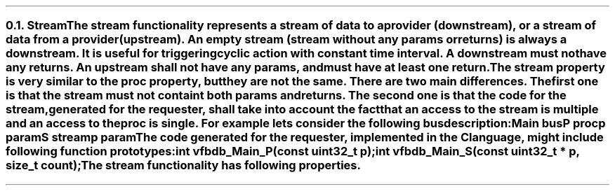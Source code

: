 .NH 2
.XN Stream
.LP
The stream functionality represents a stream of data to a provider (downstream), or a stream of data from a provider (upstream).
An empty stream (stream without any params or returns) is always a downstream.
It is useful for triggering cyclic action with constant time interval.
A downstream must not have any returns.
An upstream shall not have any params, and must have at least one return.
.LP
The stream property is very similar to the proc property, but they are not the same.
There are two main differences.
The first one is that the stream must not containt both params and returns.
The second one is that the code for the stream, generated for the requester, shall take into account the fact that an access to the stream is multiple and an access to the proc is single.
For example lets consider the following bus description:
.QP
\fCMain \f[CB]bus\fC
.br
	P \f[CB]proc\fC
.br
		p \f[CB]param\fC
.br
	S \f[CB]stream\fC
.br
		p \f[CB]param\fC
.LP
The code generated for the requester, implemented in the C language, might include following function prototypes:
.QP
\f[CB]int\fC vfbdb_Main_P(\f[CB]const uint32_t\fC p);
.br
\f[CB]int\fC vfbdb_Main_S(\f[CB]const uint32_t\fC * p, \f[CB]size_t\fC count);
.LP
The stream functionality has following properties.
